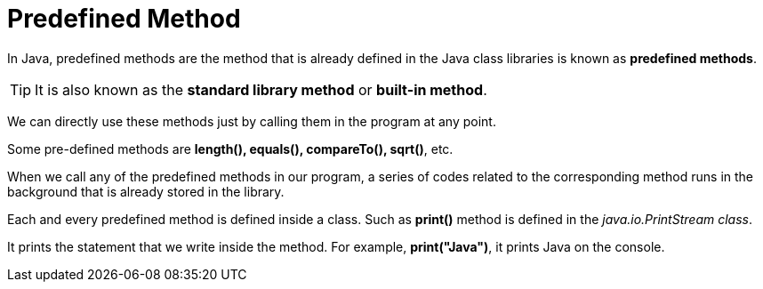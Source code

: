 = Predefined Method
:icons: font
:url-quickref: https://docs.asciidoctor.org/asciidoc/latest/syntax-quick-reference/

In Java, predefined methods are the method that is already defined in the Java class libraries is known as *predefined methods*.

TIP: It is also known as the *standard library method* or *built-in method*.

We can directly use these methods just by calling them in the program at any point.

Some pre-defined methods are *length(), equals(), compareTo(), sqrt()*, etc.

When we call any of the predefined methods in our program, a series of codes related to the corresponding method runs in the background that is already stored in the library.

Each and every predefined method is defined inside a class. Such as *print()* method is defined in the _java.io.PrintStream class_.

It prints the statement that we write inside the method. For example, *print("Java")*, it prints Java on the console.
